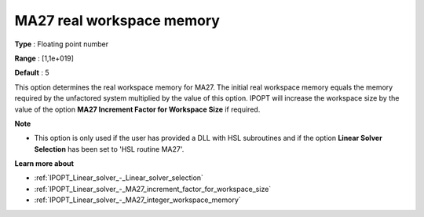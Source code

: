 

.. _IPOPT_Linear_solver_-_MA27_real_workspace_memory:


MA27 real workspace memory
==========================



**Type** :	Floating point number	

**Range** :	[1,1e+019]	

**Default** :	5	



This option determines the real workspace memory for MA27. The initial real workspace memory equals the memory required by the unfactored system multiplied by the value of this option. IPOPT will increase the workspace size by the value of the option **MA27 Increment Factor for Workspace Size**  if required.



**Note** 

*	This option is only used if the user has provided a DLL with HSL subroutines and if the option **Linear Solver Selection**  has been set to 'HSL routine MA27'. 




**Learn more about** 

*	:ref:`IPOPT_Linear_solver_-_Linear_solver_selection` 
*	:ref:`IPOPT_Linear_solver_-_MA27_increment_factor_for_workspace_size` 
*	:ref:`IPOPT_Linear_solver_-_MA27_integer_workspace_memory` 
